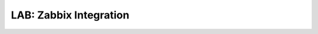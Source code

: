 .. title:: LAB: Zabbix Integration

.. _zabbix:

-------------------------
LAB: Zabbix Integration
-------------------------



